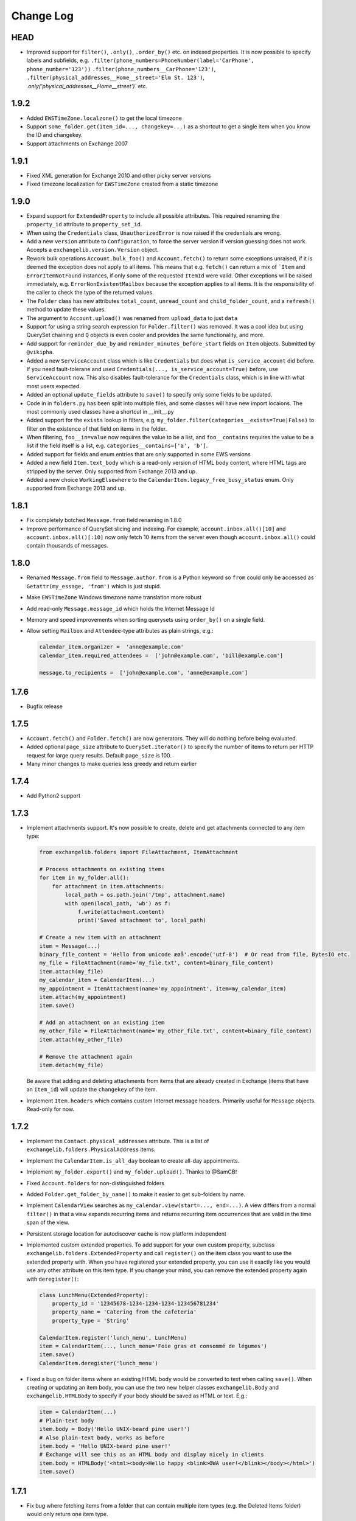 ==========
Change Log
==========

HEAD
----
* Improved support for ``filter()``, ``.only()``, ``.order_by()`` etc. on indexed properties. It is now possible to
  specify labels and subfields, e.g. ``.filter(phone_numbers=PhoneNumber(label='CarPhone', phone_number='123'))``
  ``.filter(phone_numbers__CarPhone='123')``, ``.filter(physical_addresses__Home__street='Elm St. 123')``,
  `.only('physical_addresses__Home__street')`` etc.

1.9.2
-----
* Added ``EWSTimeZone.localzone()`` to get the local timezone
* Support ``some_folder.get(item_id=..., changekey=...)`` as a shortcut to get a single item when you know the ID and
  changekey.
* Support attachments on Exchange 2007

1.9.1
-----
* Fixed XML generation for Exchange 2010 and other picky server versions
* Fixed timezone localization for ``EWSTimeZone`` created from a static timezone

1.9.0
-----
* Expand support for ``ExtendedProperty`` to include all possible attributes. This required renaming the ``property_id``
  attribute to ``property_set_id``.
* When using the ``Credentials`` class, ``UnauthorizedError`` is now raised if the credentials are wrong.
* Add a new ``version`` attribute to ``Configuration``, to force the server version if version guessing does not work.
  Accepts a ``exchangelib.version.Version`` object.
* Rework bulk operations ``Account.bulk_foo()`` and ``Account.fetch()`` to return some exceptions unraised, if it is deemed
  the exception does not apply to all items. This means that e.g. ``fetch()`` can return a mix of ```Item`` and
  ``ErrorItemNotFound`` instances, if only some of the requested ``ItemId`` were valid. Other exceptions will be raised
  immediately, e.g. ``ErrorNonExistentMailbox`` because the exception applies to all items. It is the responsibility of
  the caller to check the type of the returned values.
* The ``Folder`` class has new attributes ``total_count``, ``unread_count`` and ``child_folder_count``, and a ``refresh()``
  method to update these values.
* The argument to ``Account.upload()`` was renamed from ``upload_data`` to just ``data``
* Support for using a string search expression for ``Folder.filter()`` was removed. It was a cool idea but using QuerySet
  chaining and ``Q`` objects is even cooler and provides the same functionality, and more.
* Add support for ``reminder_due_by`` and ``reminder_minutes_before_start`` fields on ``Item`` objects. Submitted by
  ``@vikipha``.
* Added a new ``ServiceAccount`` class which is like ``Credentials`` but does what ``is_service_account`` did before. If
  you need fault-tolerane and used ``Credentials(..., is_service_account=True)`` before, use ``ServiceAccount`` now. This
  also disables fault-tolerance for the ``Credentials`` class, which is in line with what most users expected.
* Added an optional ``update_fields`` attribute to ``save()`` to specify only some  fields to be updated.
* Code in in ``folders.py`` has been split into multiple files, and some classes will have new import locaions. The most
  commonly used classes have a shortcut in __init__.py
* Added support for the ``exists`` lookup in filters, e.g. ``my_folder.filter(categories__exists=True|False)`` to filter
  on the existence of that field on items in the folder.
* When filtering, ``foo__in=value`` now requires the value to be a list, and ``foo__contains`` requires the value to be
  a list if the field itself is a list, e.g. ``categories__contains=['a', 'b']``.
* Added support for fields and enum entries that are only supported in some EWS versions
* Added a new field ``Item.text_body`` which is a read-only version of HTML body content, where HTML tags are stripped
  by the server. Only supported from Exchange 2013 and up.
* Added a new choice ``WorkingElsewhere`` to the ``CalendarItem.legacy_free_busy_status`` enum. Only supported from
  Exchange 2013 and up.


1.8.1
-----
* Fix completely botched ``Message.from`` field renaming in 1.8.0
* Improve performance of QuerySet slicing and indexing. For example, ``account.inbox.all()[10]`` and
  ``account.inbox.all()[:10]`` now only fetch 10 items from the server even though ``account.inbox.all()`` could contain
  thousands of messages.

1.8.0
-----
* Renamed ``Message.from`` field to ``Message.author``. ``from`` is a Python keyword so ``from`` could only be accessed as
  ``Getattr(my_essage, 'from')`` which is just stupid.
* Make ``EWSTimeZone`` Windows timezone name translation more robust
* Add read-only ``Message.message_id`` which holds the Internet Message Id
* Memory and speed improvements when sorting querysets using ``order_by()`` on a single field.
* Allow setting ``Mailbox`` and ``Attendee``-type attributes as plain strings, e.g.:

  .. code-block:: python

      calendar_item.organizer =  'anne@example.com'
      calendar_item.required_attendees =  ['john@example.com', 'bill@example.com']

      message.to_recipients =  ['john@example.com', 'anne@example.com']


1.7.6
-----
* Bugfix release

1.7.5
-----
* ``Account.fetch()`` and ``Folder.fetch()`` are now generators. They will do nothing before being evaluated.
* Added optional ``page_size`` attribute to ``QuerySet.iterator()`` to specify the number of items to return per HTTP
  request for large query results. Default ``page_size`` is 100.
* Many minor changes to make queries less greedy and return earlier

1.7.4
-----
* Add Python2 support

1.7.3
-----
* Implement attachments support. It's now possible to create, delete and get attachments connected to any item type:

  .. code-block:: python

      from exchangelib.folders import FileAttachment, ItemAttachment

      # Process attachments on existing items
      for item in my_folder.all():
          for attachment in item.attachments:
              local_path = os.path.join('/tmp', attachment.name)
              with open(local_path, 'wb') as f:
                  f.write(attachment.content)
                  print('Saved attachment to', local_path)

      # Create a new item with an attachment
      item = Message(...)
      binary_file_content = 'Hello from unicode æøå'.encode('utf-8')  # Or read from file, BytesIO etc.
      my_file = FileAttachment(name='my_file.txt', content=binary_file_content)
      item.attach(my_file)
      my_calendar_item = CalendarItem(...)
      my_appointment = ItemAttachment(name='my_appointment', item=my_calendar_item)
      item.attach(my_appointment)
      item.save()

      # Add an attachment on an existing item
      my_other_file = FileAttachment(name='my_other_file.txt', content=binary_file_content)
      item.attach(my_other_file)

      # Remove the attachment again
      item.detach(my_file)

  Be aware that adding and deleting attachments from items that are already created in Exchange (items that have an
  ``item_id``) will update the ``changekey`` of the item.

* Implement ``Item.headers`` which contains custom Internet message headers. Primarily useful for ``Message`` objects.
  Read-only for now.


1.7.2
-----
* Implement the ``Contact.physical_addresses`` attribute. This is a list of ``exchangelib.folders.PhysicalAddress``
  items.
* Implement the ``CalendarItem.is_all_day`` boolean to create all-day appointments.
* Implement ``my_folder.export()`` and ``my_folder.upload()``. Thanks to @SamCB!
* Fixed ``Account.folders`` for non-distinguished folders
* Added ``Folder.get_folder_by_name()`` to make it easier to get sub-folders by name.
* Implement ``CalendarView`` searches as ``my_calendar.view(start=..., end=...)``. A view differs from a normal
  ``filter()`` in that a view expands recurring items and returns recurring item occurrences that are valid in the time
  span of the view.
* Persistent storage location for autodiscover cache is now platform independent
* Implemented custom extended properties. To add support for your own custom property, subclass
  ``exchangelib.folders.ExtendedProperty`` and call ``register()`` on the item class you want to use the extended
  property with. When you have registered your extended property, you can use it exactly like you would use any other
  attribute on this item type. If you change your mind, you can remove the extended property again with ``deregister()``:

  .. code-block:: python

      class LunchMenu(ExtendedProperty):
          property_id = '12345678-1234-1234-1234-123456781234'
          property_name = 'Catering from the cafeteria'
          property_type = 'String'

      CalendarItem.register('lunch_menu', LunchMenu)
      item = CalendarItem(..., lunch_menu='Foie gras et consommé de légumes')
      item.save()
      CalendarItem.deregister('lunch_menu')

* Fixed a bug on folder items where an existing HTML body would be converted to text when calling ``save()``. When
  creating or updating an item body, you can use the two new helper classes ``exchangelib.Body`` and
  ``exchangelib.HTMLBody`` to specify if your body should be saved as HTML or text. E.g.:

  .. code-block:: python

      item = CalendarItem(...)
      # Plain-text body
      item.body = Body('Hello UNIX-beard pine user!')
      # Also plain-text body, works as before
      item.body = 'Hello UNIX-beard pine user!'
      # Exchange will see this as an HTML body and display nicely in clients
      item.body = HTMLBody('<html><body>Hello happy <blink>OWA user!</blink></body></html>')
      item.save()

1.7.1
-----
* Fix bug where fetching items from a folder that can contain multiple item types (e.g. the Deleted Items folder) would
  only return one item type.
* Added ``Item.move(to_folder=...)`` that moves an item to another folder, and ``Item.refresh()`` that updates the
  Item with data from EWS.
* Support reverse sort on individual fields in ``order_by()``, e.g. ``my_folder.all().order_by('subject', '-start')``
* ``Account.bulk_create()`` was added to create items that don't need a folder, e.g. ``Message.send()``
* ``Account.fetch()`` was added to fetch items without knowing the containing folder.
* Implemented ``SendItem`` service to send existing messages.
* ``Folder.bulk_delete()`` was moved to ``Account.bulk_delete()``
* ``Folder.bulk_update()`` was moved to ``Account.bulk_update()`` and changed to expect a list of ``(Item, fieldnames)``
  tuples where Item is e.g. a ``Message`` instance and ``fieldnames`` is a list of attributes names that need updating.
  E.g.:

  .. code-block:: python

      items = []
      for i in range(4):
          item = Message(subject='Test %s' % i)
          items.append(item)
      account.sent.bulk_create(items=items)

      item_changes = []
      for i, item in enumerate(items):
          item.subject = 'Changed subject' % i
          item_changes.append(item, ['subject'])
      account.bulk_update(items=item_changes)


1.7.0
-----
* Added the ``is_service_account`` flag to ``Credentials``. ``is_service_account=False`` disables the fault-tolerant error
  handling policy and enables immediate failures.
* ``Configuration`` now expects a single ``credentials`` attribute instead of separate ``username`` and ``password``
  attributes.
* Added support for distinguished folders ``Account.trash``, ``Account.drafts``, ``Account.outbox``,
  ``Account.sent`` and ``Account.junk``.
* Renamed ``Folder.find_items()`` to ``Folder.filter()``
* Renamed ``Folder.add_items()`` to ``Folder.bulk_create()``
* Renamed ``Folder.update_items()`` to ``Folder.bulk_update()``
* Renamed ``Folder.delete_items()`` to ``Folder.bulk_delete()``
* Renamed ``Folder.get_items()`` to ``Folder.fetch()``
* Made various policies for message saving, meeting invitation sending, conflict resolution, task occurrences and
  deletion available on ``bulk_create()``, ``bulk_update()`` and ``bulk_delete()``.
* Added convenience methods ``Item.save()``, ``Item.delete()``, ``Item.soft_delete()``, ``Item.move_to_trash()``, and
  methods ``Message.send()`` and ``Message.send_and_save()`` that are specific to ``Message`` objects. These methods
  make it easier to create, update and delete single items.
* Removed ``fetch(.., with_extra=True)`` in favor of the more fine-grained ``fetch(.., only_fields=[...])``
* Added a ``QuerySet`` class that supports QuerySet-returning methods ``filter()``, ``exclude()``, ``only()``,
  ``order_by()``, ``reverse()````values()`` and ``values_list()`` that all allow for chaining. ``QuerySet`` also has
  methods ``iterator()``, ``get()``, ``count()``, ``exists()`` and ``delete()``. All these methods behave like their
  counterparts in Django.


1.6.2
-----
* Use of ``my_folder.with_extra_fields = True`` to get the extra fields in ``Item.EXTRA_ITEM_FIELDS`` is deprecated (it was
  a kludge anyway). Instead, use ``my_folder.get_items(ids, with_extra=[True, False])``. The default was also changed to
  ``True``, to avoid head-scratching with newcomers.


1.6.1
-----
* Simplify ``Q`` objects and ``Restriction.from_source()`` by using Item attribute names in expressions and kwargs
  instead of EWS FieldURI values. Change ``Folder.find_items()`` to accept either a search expression, or a list of
  ``Q`` objects just like Django ``filter()`` does. E.g.:

  .. code-block:: python

      ids = account.calendar.find_items(
            "start < '2016-01-02T03:04:05T' and end > '2016-01-01T03:04:05T' and categories in ('foo', 'bar')",
            shape=IdOnly
      )

      q1, q2 = (Q(subject__iexact='foo') | Q(subject__contains='bar')), ~Q(subject__startswith='baz')
      ids = account.calendar.find_items(q1, q2, shape=IdOnly)


1.6.0
-----
* Complete rewrite of ``Folder.find_items()``. The old ``start``, ``end``, ``subject`` and
  ``categories`` args are deprecated in favor of a Django QuerySet filter() syntax. The
  supported lookup types are ``__gt``, ``__lt``, ``__gte``, ``__lte``, ``__range``, ``__in``,
  ``__exact``, ``__iexact``, ``__contains``, ``__icontains``, ``__contains``, ``__icontains``,
  ``__startswith``, ``__istartswith``, plus an additional ``__not`` which translates to ``!=``.
  Additionally, *all* fields on the item are now supported in ``Folder.find_items()``.

  **WARNING**: This change is backwards-incompatible! Old uses of ``Folder.find_items()`` like this:

  .. code-block:: python

      ids = account.calendar.find_items(
          start=tz.localize(EWSDateTime(year, month, day)),
          end=tz.localize(EWSDateTime(year, month, day + 1)),
          categories=['foo', 'bar'],
      )

  must be rewritten like this:

  .. code-block:: python

      ids = account.calendar.find_items(
          start__lt=tz.localize(EWSDateTime(year, month, day + 1)),
          end__gt=tz.localize(EWSDateTime(year, month, day)),
          categories__contains=['foo', 'bar'],
      )

  failing to do so will most likely result in empty or wrong results.

* Added a ``exchangelib.restrictions.Q`` class much like Django Q objects that can be used to
  create even more complex filtering. Q objects must be passed directly to ``exchangelib.services.FindItem``.


1.3.6
-----
* Don't require sequence arguments to ``Folder.*_items()`` methods to support ``len()``
  (e.g. generators and ``map`` instances are now supported)
* Allow empty sequences as argument to ``Folder.*_items()`` methods


1.3.4
-----
* Add support for ``required_attendees``, ``optional_attendees`` and ``resources``
  attribute on ``folders.CalendarItem``. These are implemented with a new ``folders.Attendee``
  class.


1.3.3
-----
* Add support for ``organizer`` attribute on ``CalendarItem``.  Implemented with a
  new ``folders.Mailbox`` class.


1.2
---
* Initial import

